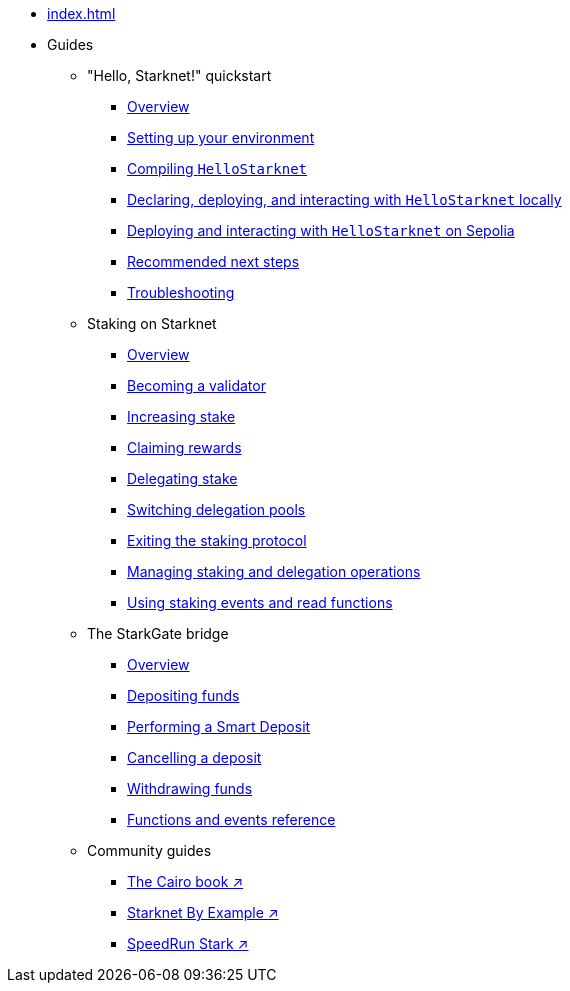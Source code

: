 * xref:index.adoc[]
* Guides
    ** "Hello, Starknet!" quickstart
        *** xref:quick-start:overview.adoc[Overview]
        *** xref:quick-start:environment-setup.adoc[Setting up your environment]
        *** xref:quick-start:compiling-hellostarknet.adoc[Compiling `HelloStarknet`]
        *** xref:quick-start:devnet.adoc[Declaring, deploying, and interacting with `HelloStarknet` locally]
        *** xref:quick-start:sepolia.adoc[Deploying and interacting with `HelloStarknet` on Sepolia]
        *** xref:quick-start:next-steps.adoc[Recommended next steps]
        *** xref:quick-start:troubleshooting.adoc[Troubleshooting]
    ** Staking on Starknet
        *** xref:staking:overview.adoc[Overview]
        *** xref:staking:entering-staking.adoc[Becoming a validator]
        *** xref:staking:increasing-staking.adoc[Increasing stake]
        *** xref:staking:claiming-rewards.adoc[Claiming rewards]
        *** xref:staking:delegating-stake.adoc[Delegating stake]
        *** xref:staking:switching-delegation-pools.adoc[Switching delegation pools]
        *** xref:staking:exiting-staking.adoc[Exiting the staking protocol]
        *** xref:staking:managing-staking-and-delegation-operations.adoc[Managing staking and delegation operations]
        *** xref:staking:staking-events-and-read-functions.adoc[Using staking events and read functions]
    ** The StarkGate bridge
        *** xref:starkgate:overview.adoc[Overview]
        *** xref:starkgate:depositing.adoc[Depositing funds]
        *** xref:starkgate:automated-actions-with-bridging.adoc[Performing a Smart Deposit]
        *** xref:starkgate:cancelling-a-deposit.adoc[Cancelling a deposit]
        *** xref:starkgate:withdrawing.adoc[Withdrawing funds]
        *** xref:starkgate:function-reference.adoc[Functions and events reference]
    ** Community guides
        *** https://book.cairo-lang.org/ch100-00-introduction-to-smart-contracts.html[The Cairo book ↗^]
        *** https://starknet-by-example.voyager.online/[Starknet By Example ↗^]
        *** https://speedrunstark.com/[SpeedRun Stark ↗^]
